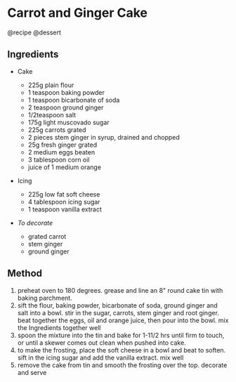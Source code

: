 * Carrot and Ginger Cake
@recipe @dessert

** Ingredients

- Cake

  - 225g plain flour
  - 1 teaspoon baking powder
  - 1 teaspoon bicarbonate of soda
  - 2 teaspoon ground ginger
  - 1/2teaspoon salt
  - 175g light muscovado sugar
  - 225g carrots grated
  - 2 pieces stem ginger in syrup, drained and chopped
  - 25g fresh ginger grated
  - 2 medium eggs beaten
  - 3 tablespoon corn oil
  - juice of 1 medium orange

- Icing

  - 225g low fat soft cheese
  - 4 tablespoon icing sugar
  - 1 teaspoon vanilla extract

- /To decorate/

  - grated carrot
  - stem ginger
  - ground ginger

** Method

1. preheat oven to 180 degrees. grease and line an 8" round cake tin with baking parchment.
2. sift the flour, baking powder, bicarbonate of soda, ground ginger and salt into a bowl. stir in the sugar, carrots, stem ginger and root ginger. beat together the eggs, oil and orange juice, then pour into the bowl. mix the Ingredients together well
3. spoon the mixture into the tin and bake for 1-11/2 hrs until firm to touch, or until a skewer comes out clean when pushed into cake.
4. to make the frosting, place the soft cheese in a bowl and beat to soften. sift in the icing sugar and add the vanilla extract. mix well
5. remove the cake from tin and smooth the frosting over the top. decorate and serve

